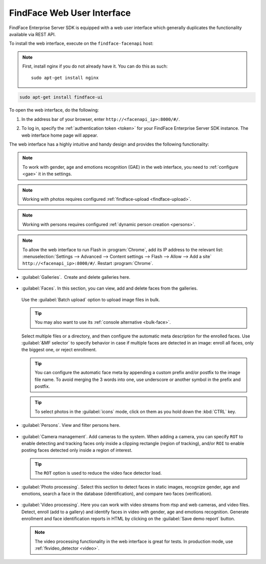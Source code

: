 .. _ffui:

***************************************
FindFace Web User Interface
***************************************

FindFace Enterprise Server SDK is equipped with a web user interface which generally duplicates the functionality available via REST API.

To install the web interface, execute on the ``findface-facenapi`` host:

.. note:: 
   First, install nginx if you do not already have it. You can do this as such::

     sudo apt-get install nginx

.. code::

     sudo apt-get install findface-ui

To open the web interface, do the following:

#. In the address bar of your browser, enter ``http://<facenapi_ip>:8000/#/``.
#. To log in, specify the :ref:`authentication token <token>` for your FindFace Enterprise Server SDK instance. The web interface home page
   will appear.

   .. image:: /_static/ffui.png


The web interface has a highly intuitive and handy design and provides the following functionality:

.. note::
     To work with gender, age and emotions recognition (GAE) in the web interface, you need to :ref:`configure <gae>` it in the settings.

.. note::     
     Working with photos requires configured :ref:`findface-upload <findface-upload>`.

.. note::
     Working with persons requires configured :ref:`dynamic person creation <persons>`.

.. note::
     To allow the web interface to run Flash in :program:`Chrome`, add its IP address to the relevant list: :menuselection:`Settings -->  Advanced --> Content settings --> Flash --> Allow --> Add a site` ``http://<facenapi_ip>:8000/#/``. Restart :program:`Chrome`.

* :guilabel:`Galleries`.  Create and delete galleries here. 

   
     .. image:: /_static/galleries.png
        :scale: 60%

   
* :guilabel:`Faces`. In this section, you can view, add and delete faces from the galleries.

     .. image:: /_static/add_photo.png

  Use the :guilabel:`Batch upload` option to upload image files in bulk. 
   
     .. image:: /_static/batch_upload.png

  .. tip::
     You may also want to use its :ref:`console alternative <bulk-face>`.
  

  Select multiple files or a directory, and then configure the automatic meta description for the enrolled faces. Use :guilabel:`&MF selector` to specify behavior in case if multiple faces are detected in an image: enroll all faces, only the biggest one, or reject enrollment.

     .. image:: /_static/meta.png
        :scale: 60%

  .. tip::
     You can configure the automatic face meta by appending a custom prefix and/or postfix to the image file name. To avoid merging the 3 words into one, use underscore or another symbol in the prefix and postfix.

  .. tip::
     To select photos in the :guilabel:`icons` mode, click on them as you hold down the :kbd:`CTRL` key.

* :guilabel:`Persons`. View and filter persons here.

     .. image:: /_static/persons.png

* :guilabel:`Camera management`. Add cameras to the system. When adding a camera, you can specify ``ROT`` to enable detecting and tracking faces only inside a clipping rectangle (region of tracking), and/or ``ROI`` to enable posting faces detected only inside a region of interest. 

  .. tip::
     The ``ROT`` option is used to reduce the video face detector load.
 
* :guilabel:`Photo processing`. Select this section to detect faces in static images, recognize gender, age and emotions, search a face in the database (identification), and compare two faces (verification). 

  
    .. image:: /_static/compare.png

 
* :guilabel:`Video processing`. Here you can work with video streams from rtsp and web cameras, and video files. Detect, enroll (add to a gallery) and identify faces in video with gender, age and emotions recognition. Generate enrollment and face identification reports in HTML by clicking on the :guilabel:`Save demo report` button.   
  
    .. image:: /_static/video.png

    .. image:: /_static/report.png

  .. note::
      The video processing functionality in the web interface is great for tests. In production mode, use :ref:`fkvideo_detector <video>`.



